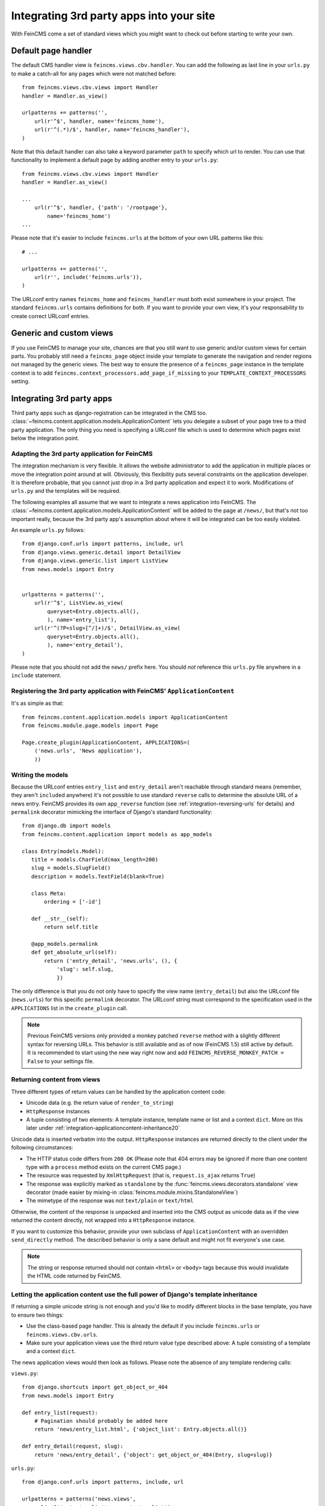 .. _integration:

=========================================
Integrating 3rd party apps into your site
=========================================

With FeinCMS come a set of standard views which you might want to check
out before starting to write your own.


Default page handler
====================

The default CMS handler view is ``feincms.views.cbv.handler``. You can
add the following as last line in your ``urls.py`` to make a catch-all
for any pages which were not matched before::

    from feincms.views.cbv.views import Handler
    handler = Handler.as_view()

    urlpatterns += patterns('',
        url(r'^$', handler, name='feincms_home'),
        url(r'^(.*)/$', handler, name='feincms_handler'),
    )

Note that this default handler can also take a keyword parameter ``path``
to specify which url to render. You can use that functionality to
implement a default page by adding another entry to your ``urls.py``::

    from feincms.views.cbv.views import Handler
    handler = Handler.as_view()

    ...
        url(r'^$', handler, {'path': '/rootpage'},
            name='feincms_home')
    ...


Please note that it's easier to include ``feincms.urls`` at the bottom
of your own URL patterns like this::

    # ...

    urlpatterns += patterns('',
        url(r'', include('feincms.urls')),
    )

The URLconf entry names ``feincms_home`` and ``feincms_handler`` must
both exist somewhere in your project. The standard ``feincms.urls``
contains definitions for both. If you want to provide your own view,
it's your responsability to create correct URLconf entries.


Generic and custom views
========================

If you use FeinCMS to manage your site, chances are that you still want
to use generic and/or custom views for certain parts. You probably still need a
``feincms_page`` object inside your template to generate the navigation and
render regions not managed by the generic views. The best way to ensure
the presence of a ``feincms_page`` instance in the template context is
to add ``feincms.context_processors.add_page_if_missing`` to your
``TEMPLATE_CONTEXT_PROCESSORS`` setting.


.. _integration-applicationcontent:

Integrating 3rd party apps
==========================

Third party apps such as django-registration can be integrated in the CMS
too. :class:`~feincms.content.application.models.ApplicationContent` lets you
delegate a subset of your page tree to a third party application. The only
thing you need is specifying a URLconf file which is used to determine which
pages exist below the integration point.


Adapting the 3rd party application for FeinCMS
----------------------------------------------

The integration mechanism is very flexible. It allows the website
administrator to add the application in multiple places or move the
integration point around at will. Obviously, this flexibility puts
several constraints on the application developer. It is therefore
probable, that you cannot just drop in a 3rd party application and
expect it to work. Modifications of ``urls.py`` and the templates
will be required.

The following examples all assume that we want to integrate a news
application into FeinCMS. The
:class:`~feincms.content.application.models.ApplicationContent` will
be added to the page at ``/news/``, but that's not too important really,
because the 3rd party app's assumption about where it will be integrated
can be too easily violated.

An example ``urls.py`` follows::

    from django.conf.urls import patterns, include, url
    from django.views.generic.detail import DetailView
    from django.views.generic.list import ListView
    from news.models import Entry


    urlpatterns = patterns('',
        url(r'^$', ListView.as_view(
            queryset=Entry.objects.all(),
            ), name='entry_list'),
        url(r'^(?P<slug>[^/]+)/$', DetailView.as_view(
            queryset=Entry.objects.all(),
            ), name='entry_detail'),
    )

Please note that you should not add the ``news/`` prefix here. You should
*not* reference this ``urls.py`` file anywhere in a ``include`` statement.


Registering the 3rd party application with FeinCMS' ``ApplicationContent``
--------------------------------------------------------------------------

It's as simple as that::

    from feincms.content.application.models import ApplicationContent
    from feincms.module.page.models import Page

    Page.create_plugin(ApplicationContent, APPLICATIONS=(
        ('news.urls', 'News application'),
        ))


Writing the models
------------------

Because the URLconf entries ``entry_list`` and ``entry_detail`` aren't
reachable through standard means (remember, they aren't ``include``\d
anywhere) it's not possible to use standard ``reverse`` calls to
determine the absolute URL of a news entry. FeinCMS provides its own
``app_reverse`` function (see :ref:`integration-reversing-urls` for
details) and ``permalink`` decorator mimicking the interface of
Django's standard functionality::


    from django.db import models
    from feincms.content.application import models as app_models

    class Entry(models.Model):
       title = models.CharField(max_length=200)
       slug = models.SlugField()
       description = models.TextField(blank=True)

       class Meta:
           ordering = ['-id']

       def __str__(self):
           return self.title

       @app_models.permalink
       def get_absolute_url(self):
           return ('entry_detail', 'news.urls', (), {
               'slug': self.slug,
               })


The only difference is that you do not only have to specify the view name
(``entry_detail``) but also the URLconf file (``news.urls``) for this
specific ``permalink`` decorator. The URLconf string must correspond to the
specification used in the ``APPLICATIONS`` list in the ``create_plugin``
call.

.. note::

   Previous FeinCMS versions only provided a monkey patched ``reverse``
   method with a slightly different syntax for reversing URLs. This
   behavior is still available and as of now (FeinCMS 1.5) still active
   by default. It is recommended to start using the new way right now
   and add ``FEINCMS_REVERSE_MONKEY_PATCH = False`` to your settings file.


Returning content from views
----------------------------

Three different types of return values can be handled by the application
content code:

* Unicode data (e.g. the return value of ``render_to_string``)
* ``HttpResponse`` instances
* A tuple consisting of two elements: A template instance, template name or list
  and a context ``dict``. More on this later under
  :ref:`integration-applicationcontent-inheritance20`


Unicode data is inserted verbatim into the output. ``HttpResponse`` instances
are returned directly to the client under the following circumstances:

* The HTTP status code differs from ``200 OK`` (Please note that 404 errors may
  be ignored if more than one content type with a ``process`` method exists on
  the current CMS page.)
* The resource was requested by ``XmlHttpRequest`` (that is, ``request.is_ajax``
  returns ``True``)
* The response was explicitly marked as ``standalone`` by the
  :func:`feincms.views.decorators.standalone` view decorator
  (made easier by mixing-in :class:`feincms.module.mixins.StandaloneView`)
* The mimetype of the response was not ``text/plain`` or ``text/html``

Otherwise, the content of the response is unpacked and inserted into the
CMS output as unicode data as if the view returned the content directly, not
wrapped into a ``HttpResponse`` instance.

If you want to customize this behavior, provide your own subclass of
``ApplicationContent`` with an overridden ``send_directly`` method. The
described behavior is only a sane default and might not fit everyone's
use case.

.. note::

   The string or response returned should not contain ``<html>`` or ``<body>``
   tags because this would invalidate the HTML code returned by FeinCMS.


.. _integration-applicationcontent-inheritance20:

Letting the application content use the full power of Django's template inheritance
-----------------------------------------------------------------------------------

If returning a simple unicode string is not enough and you'd like to modify
different blocks in the base template, you have to ensure two things:

* Use the class-based page handler. This is already the default if you include
  ``feincms.urls`` or ``feincms.views.cbv.urls``.
* Make sure your application views use the third return value type described
  above: A tuple consisting of a template and a context ``dict``.

The news application views would then look as follows. Please note the absence
of any template rendering calls:

``views.py``::

    from django.shortcuts import get_object_or_404
    from news.models import Entry

    def entry_list(request):
        # Pagination should probably be added here
        return 'news/entry_list.html', {'object_list': Entry.objects.all()}

    def entry_detail(request, slug):
        return 'news/entry_detail', {'object': get_object_or_404(Entry, slug=slug)}

``urls.py``::

    from django.conf.urls import patterns, include, url

    urlpatterns = patterns('news.views',
        url(r'^$', 'entry_list', name='entry_list'),
        url(r'^(?P<slug>[^/]+)/$', 'entry_detail', name='entry_detail'),
    )


The two templates referenced, ``news/entry_list.html`` and
``news/entry_detail.html``, should now extend a base template. The recommended
notation is as follows::

    {% extends feincms_page.template.path|default:"base.html" %}

    {% block ... %}
    {# more content snipped #}


This ensures that the the selected CMS template is still used when rendering
content.

.. note::

   Older versions of FeinCMS only offered fragments for a similar purpose. They
   are still suported, but it's recommended you switch over to this style instead.

.. warning::

   If you add two application content blocks on the same page and both use this
   mechanism, the later 'wins'.

.. _integration-reversing-urls:

More on reversing URLs
----------------------

Application content-aware URL reversing is available both for Python and
Django template code.

The function works almost like Django's own ``reverse()`` method except
that it resolves URLs from application contents. The second argument,
``urlconf``, has to correspond to the URLconf parameter passed in the
``APPLICATIONS`` list to ``Page.create_plugin``::

    from feincms.content.application.models import app_reverse
    app_reverse('mymodel-detail', 'myapp.urls', args=...)

or::

    app_reverse('mymodel-detail', 'myapp.urls', kwargs=...)


The template tag has to be loaded from the ``applicationcontent_tags``
template tag library first::

    {% load applicationcontent_tags %}
    {% app_reverse "mymodel_detail" "myapp.urls" arg1 arg2 %}

or::

    {% load applicationcontent_tags %}
    {% app_reverse "mymodel_detail" "myapp.urls" name1=value1 name2=value2 %}

Storing the URL in a context variable is supported too::

    {% load applicationcontent_tags %}
    {% app_reverse "mymodel_detail" "myapp.urls" arg1 arg2 as url %}

Inside the app (in this case, inside the views defined in ``myapp.urls``),
you can also pass the current request instance instead of the URLconf
name.

If an application has been added several times to the same page tree,
``app_reverse`` tries to find the best match. The logic is contained inside
``ApplicationContent.closest_match``, and can be overridden by subclassing
the application content type. The default implementation only takes the current
language into account, which is mostly helpful when you're using the
translations page extension.


Additional customization possibilities
--------------------------------------

The ``ApplicationContent`` offers additional customization possibilites for those who
need them. All of these must be specified in the ``APPLICATIONS`` argument to
``create_plugin``.

* ``urls``: Making it easier to swap the URLconf file:

  You might want to use logical names instead of URLconf paths when you create
  your content types, so that the ``ApplicationContent`` apps aren't tied to
  a particular ``urls.py`` file. This is useful if you want to override a few
  URLs from a 3rd party application, f.e. replace ``registration.urls`` with
  ``yourapp.registration_urls``::

      Page.create_plugin(ApplicationContent, APPLICATIONS=(
        ('registration', 'Account creation and management', {
            'urls': 'yourapp.registration_urls',
            }),
        )

* ``admin_fields``: Adding more fields to the application content interface:

  Some application contents might require additional configuration parameters
  which should be modifyable by the website administrator. ``admin_fields`` to
  the rescue!

  ::

      def registration_admin_fields(form, *args, **kwargs):
        return {
            'exclusive_subpages': forms.BooleanField(
                label=_('Exclusive subpages'),
                required=False,
                initial=form.instance.parameters.get('exclusive_subpages', True),
                help_text=_('Exclude everything other than the application\'s content when rendering subpages.'),
                ),
            }

      Page.create_plugin(ApplicationContent, APPLICATIONS=(
        ('registration', 'Account creation and management', {
            'urls': 'yourapp.registration_urls',
            'admin_fields': registration_admin_fields,
            }),
        )

  The form fields will only be visible after saving the ``ApplicationContent``
  for the first time. They are stored inside a JSON-encoded field. The values
  are added to the template context indirectly when rendering the main template
  by adding them to ``request._feincms_extra_context``.

* ``path_mapper``: Customize URL processing by altering the perceived path of the page:

  The applicaton content uses the remainder of the URL to resolve the view inside
  the 3rd party application by default. This works fine most of the time, sometimes
  you want to alter the perceived path without modifying the URLconf file itself.

  If provided, the ``path_mapper`` receives the three arguments, ``request.path``,
  the URL of the current page and all application parameters, and must return
  a tuple consisting of the path to resolve inside the application content and
  the path the current page is supposed to have.

  This ``path_mapper`` function can be used to do things like rewrite the path so
  you can pretend that an app is anchored deeper than it actually is (e.g.
  /path/to/page is treated as "/<slug>/" using a parameter value rather
  than "/" by the embedded app)

* ``view_wrapper``: Decorate every view inside the application content:

  If the customization possibilites above aren't sufficient, ``view_wrapper``
  can be used to decorate each and every view inside the application content
  with your own function. The function specified with ``view_wrapper`` receives
  an additional parameters besides the view itself and any arguments or
  keyword arguments the URLconf contains, ``appcontent_parameters`` containing
  the application content configuration.


.. _page-ext-navigation:

Letting 3rd party apps define navigation entries
------------------------------------------------

Short answer: You need the ``feincms.module.page.extensions.navigation``
extension module. Activate it like this::

    Page.register_extensions('feincms.module.page.extensions.navigation')


Please note however, that this call needs to come after all
``NavigationExtension`` subclasses have been processed, because otherwise they
will not be available for selection in the page administration! (Yes, this is
lame and yes, this is going to change as soon as we find a
better solution. In the meantime, stick your subclass definition before
the register_extensions call.)

Because the use cases for extended navigations are so different, FeinCMS
does not go to great lengths trying to cover them all. What it does though
is to let you execute code to filter, replace or add navigation entries when
generating a list of navigation entries.

If you have a blog and you want to display the blog categories as subnavigation
entries, you could do it as follows:

#. Create a navigation extension for the blog categories

#. Assign this navigation extension to the CMS page where you want these navigation entries to appear

You don't need to do anything else as long as you use the built-in
``feincms_nav`` template tag -- it knows how to handle extended navigations.

::

    from feincms.module.page.extensions import navigation

    class BlogCategoriesNavigationExtension(navigation.NavigationExtension):
        name = _('blog categories')

        def children(self, page, **kwargs):
            for category in Category.objects.all():
                yield navigation.PagePretender(
                    title=category.name,
                    url=category.get_absolute_url(),
                    )

    class PassthroughExtension(navigation.NavigationExtension):
        name = 'passthrough extension'

        def children(self, page, **kwargs):
            for p in page.children.in_navigation():
                yield p

    class MyExtension(navigation.Extension):
        navigation_extensions = [
            BlogCategoriesNavigationExtension,
            PassthroughExtension,
            # Alternatively, a dotted Python path also works.
        ]

    Page.register_extensions(MyExtension)

Note that the objects returned should at least try to mimic a real page so
navigation template tags as ``siblings_along_path_to`` and friends continue
to work, ie. at least the following attributes should exist:

::

    title     = '(whatever)'
    url       = '(whatever)'

    # Attributes that MPTT assumes to exist
    parent_id = page.id
    tree_id   = page.tree_id
    level     = page.level+1
    lft       = page.lft
    rght      = page.rght



